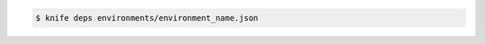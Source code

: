 .. The contents of this file may be included in multiple topics (using the includes directive).
.. The contents of this file should be modified in a way that preserves its ability to appear in multiple topics.


.. To find the dependencies for an environment:

.. code-block:: bash

   $ knife deps environments/environment_name.json
